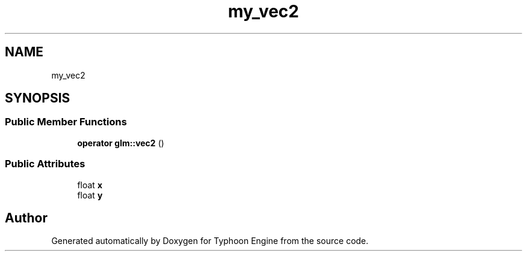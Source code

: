 .TH "my_vec2" 3 "Sat Jul 20 2019" "Version 0.1" "Typhoon Engine" \" -*- nroff -*-
.ad l
.nh
.SH NAME
my_vec2
.SH SYNOPSIS
.br
.PP
.SS "Public Member Functions"

.in +1c
.ti -1c
.RI "\fBoperator glm::vec2\fP ()"
.br
.in -1c
.SS "Public Attributes"

.in +1c
.ti -1c
.RI "float \fBx\fP"
.br
.ti -1c
.RI "float \fBy\fP"
.br
.in -1c

.SH "Author"
.PP 
Generated automatically by Doxygen for Typhoon Engine from the source code\&.
